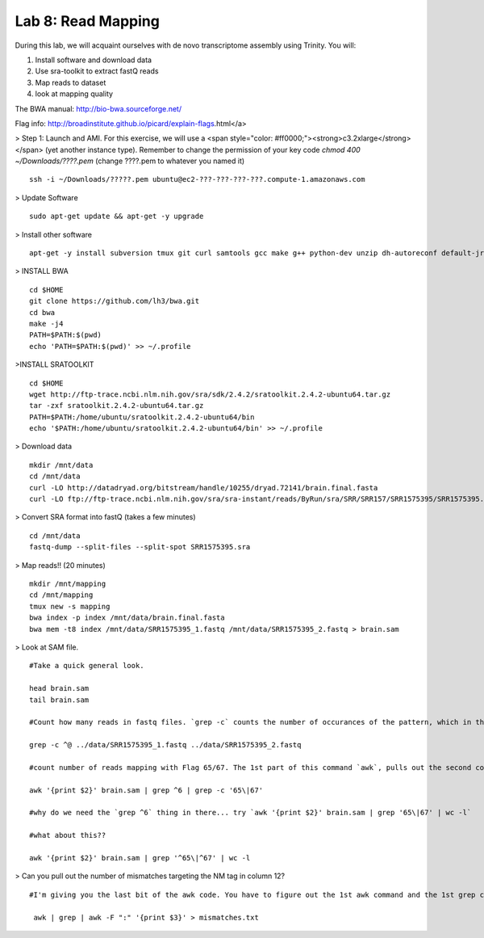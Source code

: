===================
Lab 8: Read Mapping
===================

During this lab, we will acquaint ourselves with de novo transcriptome assembly using Trinity. You will:

1. Install software and download data

2. Use sra-toolkit to extract fastQ reads

3. Map reads to dataset

4. look at mapping quality


The BWA manual: http://bio-bwa.sourceforge.net/ 

Flag info: http://broadinstitute.github.io/picard/explain-flags.html</a>


> Step 1: Launch and AMI. For this exercise, we will use a <span style="color: #ff0000;"><strong>c3.2xlarge</strong></span> (yet another instance type). Remember to change the permission of your key code `chmod 400 ~/Downloads/????.pem` (change ????.pem to whatever you named it)

::

	ssh -i ~/Downloads/?????.pem ubuntu@ec2-???-???-???-???.compute-1.amazonaws.com



> Update Software


::

	sudo apt-get update && apt-get -y upgrade

> Install other software

::

	apt-get -y install subversion tmux git curl samtools gcc make g++ python-dev unzip dh-autoreconf default-jre zlib1g-dev


> INSTALL BWA

::

    cd $HOME
    git clone https://github.com/lh3/bwa.git
    cd bwa
    make -j4
    PATH=$PATH:$(pwd)
    echo 'PATH=$PATH:$(pwd)' >> ~/.profile


>INSTALL SRATOOLKIT

::


    cd $HOME
    wget http://ftp-trace.ncbi.nlm.nih.gov/sra/sdk/2.4.2/sratoolkit.2.4.2-ubuntu64.tar.gz
    tar -zxf sratoolkit.2.4.2-ubuntu64.tar.gz
    PATH=$PATH:/home/ubuntu/sratoolkit.2.4.2-ubuntu64/bin
    echo '$PATH:/home/ubuntu/sratoolkit.2.4.2-ubuntu64/bin' >> ~/.profile



> Download data

::

    mkdir /mnt/data
    cd /mnt/data
    curl -LO http://datadryad.org/bitstream/handle/10255/dryad.72141/brain.final.fasta
    curl -LO ftp://ftp-trace.ncbi.nlm.nih.gov/sra/sra-instant/reads/ByRun/sra/SRR/SRR157/SRR1575395/SRR1575395.sra


> Convert SRA format into fastQ (takes a few minutes)

::

	cd /mnt/data
	fastq-dump --split-files --split-spot SRR1575395.sra


> Map reads!! (20 minutes)

::

    mkdir /mnt/mapping
    cd /mnt/mapping
    tmux new -s mapping
    bwa index -p index /mnt/data/brain.final.fasta
    bwa mem -t8 index /mnt/data/SRR1575395_1.fastq /mnt/data/SRR1575395_2.fastq > brain.sam


> Look at SAM file. 


::

    #Take a quick general look.

    head brain.sam
    tail brain.sam
    
    #Count how many reads in fastq files. `grep -c` counts the number of occurances of the pattern, which in this case is `^@`. I am looking for lines that begin with (specified by `^`) the @ character. 
    
    grep -c ^@ ../data/SRR1575395_1.fastq ../data/SRR1575395_2.fastq
    
    #count number of reads mapping with Flag 65/67. The 1st part of this command `awk`, pulls out the second column of the files, and counts everthing that has either 65 or 67. What do these flags correspond to?   
    
    awk '{print $2}' brain.sam | grep ^6 | grep -c '65\|67'
    
    #why do we need the `grep ^6` thing in there... try `awk '{print $2}' brain.sam | grep '65\|67' | wc -l`
    
    #what about this??
    
    awk '{print $2}' brain.sam | grep '^65\|^67' | wc -l


> Can you pull out the number of mismatches targeting the NM tag in column 12?

::

       #I'm giving you the last bit of the awk code. You have to figure out the 1st awk command and the 1st grep command. This will send the number of mismatches to a file `mismatches.txt`. Can you download it to your usb or HD and plot the results, find the mean number of mismatches, etc??

	awk | grep | awk -F ":" '{print $3}' > mismatches.txt

